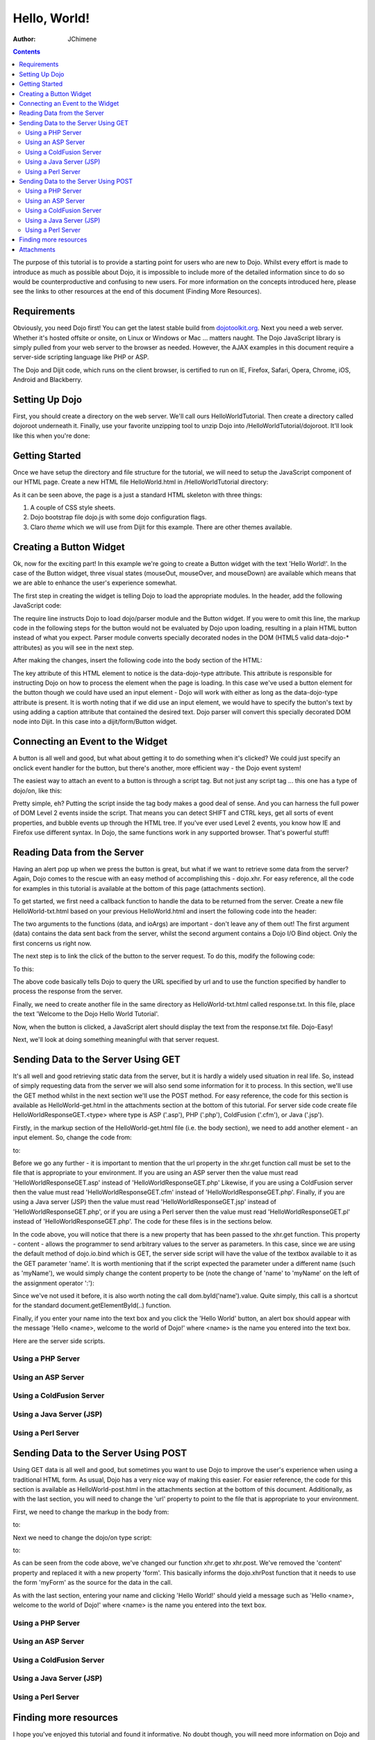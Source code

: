 .. _quickstart/helloworld:

=============
Hello, World!
=============

:Author: JChimene

.. contents ::
    :depth: 2

The purpose of this tutorial is to provide a starting point for users who are new to Dojo.  Whilst every effort is made
to introduce as much as possible about Dojo, it is impossible to include more of the detailed information since to do so
would be counterproductive and confusing to new users.  For more information on the concepts introduced here, please see
the links to other resources at the end of this document (Finding More Resources).

Requirements
------------

Obviously, you need Dojo first! You can get the latest stable build from
`dojotoolkit.org <http://dojotoolkit.org/download>`_.  Next you need a web server.  Whether it's hosted offsite or
onsite, on Linux or Windows or Mac ... matters naught.  The Dojo JavaScript library is simply pulled from your web server
to the browser as needed.  However, the AJAX examples in this document require a server-side scripting language like PHP
or ASP.

The Dojo and Dijit code, which runs on the client browser, is certified to run on IE, Firefox, Safari, Opera, Chrome,
iOS, Android and Blackberry.

Setting Up Dojo
---------------

First, you should create a directory on the web server.  We'll call ours HelloWorldTutorial.  Then create a directory
called dojoroot underneath it.  Finally, use your favorite unzipping tool to unzip Dojo into
/HelloWorldTutorial/dojoroot.  It'll look like this when you're done:

.. image :: helloworld.png
  :alt: server directory structure

Getting Started
---------------

Once we have setup the directory and file structure for the tutorial, we will need to setup the JavaScript component of
our HTML page.  Create a new HTML file HelloWorld.html in /HelloWorldTutorial directory:

.. html ::

  <html>
  <head>
      <title>Dojo: Hello World!</title>

      <style type="text/css">
          @import "dojoroot/dijit/themes/claro/claro.css";
          @import "dojoroot/dojo/resources/dojo.css";
      </style>
      <script type="text/javascript" src="dojoroot/dojo/dojo.js"
          data-dojo-config="async: true, parseOnLoad: true"></script>
  </head>

  <body class="claro">
  </body>
  </html>

As it can be seen above, the page is a just a standard HTML skeleton with three things:

1. A couple of CSS style sheets.
2. Dojo bootstrap file dojo.js with some dojo configuration flags.
3. Claro *theme* which we will use from Dijit for this example. There are other themes available.


Creating a Button Widget
------------------------

Ok, now for the exciting part!  In this example we're going to create a Button widget with the text 'Hello World!'.  In
the case of the Button widget, three visual states (mouseOut, mouseOver, and mouseDown) are available which means that
we are able to enhance the user's experience somewhat.

The first step in creating the widget is telling Dojo to load the appropriate modules.  In the header, add the following
JavaScript code:

.. html ::

  <script type="text/javascript">
      // Load Dojo's code relating to the Button widget
      require(["dojo/parser", "dijit/form/Button"]);
  </script>

The require line instructs Dojo to load dojo/parser module and the Button widget.  If you were to omit this line, the
markup code in the following steps for the button would not be evaluated by Dojo upon loading, resulting in a plain HTML
button instead of what you expect.  Parser module converts specially decorated nodes in the DOM (HTML5 valid data-dojo-*
attributes) as you will see in the next step.

After making the changes, insert the following code into the body section of the HTML:

.. html ::

  <button data-dojo-type="dijit/form/Button">Hello World!</button>

The key attribute of this HTML element to notice is the data-dojo-type attribute.  This attribute is responsible for
instructing Dojo on how to process the element when the page is loading.  In this case we've used a button element for
the button though we could have used an input element - Dojo will work with either as long as the data-dojo-type
attribute is present.  It is worth noting that if we did use an input element, we would have to specify the button's
text by using adding a caption attribute that contained the desired text.  Dojo parser will convert this specially
decorated DOM node into Dijit.  In this case into a dijit/form/Button widget.

Connecting an Event to the Widget
---------------------------------

A button is all well and good, but what about getting it to do something when it's clicked?  We could just specify an
onclick event handler for the button, but there's another, more efficient way - the Dojo event system!

The easiest way to attach an event to a button is through a script tag.  But not just any script tag ... this one has a
type of dojo/on, like this:

.. html ::

  <button data-dojo-type="dijit/form/Button">
      Hello World!
      <script type="dojo/on" data-dojo-event="click">
          alert('You pressed the button');
      </script>
  </button>

Pretty simple, eh? Putting the script inside the tag body makes a good deal of sense.  And you can harness the full
power of DOM Level 2 events inside the script.  That means you can detect SHIFT and CTRL keys, get all sorts of event
properties, and bubble events up through the HTML tree.  If you've ever used Level 2 events, you know how IE and Firefox
use different syntax.  In Dojo, the same functions work in any supported browser.  That's powerful stuff!

Reading Data from the Server
----------------------------

Having an alert pop up when we press the button is great, but what if we want to retrieve some data from the server?
Again, Dojo comes to the rescue with an easy method of accomplishing this - dojo.xhr.  For easy reference, all the code
for examples in this tutorial is available at the bottom of this page (attachments section).

To get started, we first need a callback function to handle the data to be returned from the server.  Create a new file
HelloWorld-txt.html based on your previous HelloWorld.html and insert the following code into the header:

.. html ::

  <script type="text/javascript">
      function helloCallback(data, ioArgs){
          alert(data);
      }
      function helloError(data, ioArgs){
          alert('Error when retrieving data from the server!');
      }
  </script>

The two arguments to the functions (data, and ioArgs) are important - don't leave any of them out!  The first argument
(data) contains the data sent back from the server, whilst the second argument contains a Dojo I/O Bind object.  Only
the first concerns us right now.

The next step is to link the click of the button to the server request.  To do this, modify the following code:

.. html ::

  <script type="dojo/on" data-dojo-event="click">
      alert('You pressed the button');
  </script>

To this:

.. html ::

  <script type="dojo/on" data-dojo-event="click">
      require(["dojo/_base/xhr"], function(xhr){
          xhr.get({
              url: 'response.txt',
              load: helloCallback,
              error: helloError
          });
      });
  </script>

The above code basically tells Dojo to query the URL specified by url and to use the function specified by handler to
process the response from the server.

Finally, we need to create another file in the same directory as HelloWorld-txt.html called response.txt.  In this file,
place the text 'Welcome to the Dojo Hello World Tutorial'.

Now, when the button is clicked, a JavaScript alert should display the text from the response.txt file. Dojo-Easy!

Next, we'll look at doing something meaningful with that server request.

Sending Data to the Server Using GET
------------------------------------

It's all well and good retrieving static data from the server, but it is hardly a widely used situation in real life.  So,
instead of simply requesting data from the server we will also send some information for it to process.  In this section,
we'll use the GET method whilst in the next section we'll use the POST method.  For easy reference, the code for this
section is available as HelloWorld-get.html in the attachments section at the bottom of this tutorial.  For server side
code create file HelloWorldResponseGET.<type> where type is ASP ('.asp'), PHP ('.php'), ColdFusion ('.cfm'), or Java
('.jsp').

Firstly, in the markup section of the HelloWorld-get.html file (i.e. the body section), we need to add another
element - an input element.  So, change the code from:

.. html ::

  <button data-dojo-type="dijit/form/Button">
      Hello World!
      <script type="dojo/on" data-dojo-event="click">
          require(["dojo/_base/xhr"], function(xhr){
              xhr.get({
                  url: 'response.txt',
                  load: helloCallback,
                  error: helloError
              });
          });
      </script>
  </button>

to:

.. html ::

  <button data-dojo-type="dijit/form/Button">
      Hello World!
      <script type="dojo/on" data-dojo-event="click">
          require(["dojo/_base/xhr", "dojo/dom"], function(xhr, dom){
              xhr.get({
                  url: 'HelloWorldResponseGET.php',
                  load: helloCallback,
                  error: helloError,
                  content: {name: dom.byId('name').value}
              });
          });
      </script>
  </button>
  Please enter your name: <input type="text" id="name" />

Before we go any further - it is important to mention that the url property in the xhr.get function call must be set to
the file that is appropriate to your environment.  If you are using an ASP server then the value must read
'HelloWorldResponseGET.asp' instead of 'HelloWorldResponseGET.php' Likewise, if you are using a ColdFusion server then
the value must read 'HelloWorldResponseGET.cfm' instead of 'HelloWorldResponseGET.php'.  Finally, if you are using a
Java server (JSP) then the value must read 'HelloWorldResponseGET.jsp' instead of 'HelloWorldResponseGET.php', or if you
are using a Perl server then the value must read 'HelloWorldResponseGET.pl' instead of 'HelloWorldResponseGET.php'.  The
code for these files is in the sections below.

In the code above, you will notice that there is a new property that has been passed to the xhr.get function. This
property - content - allows the programmer to send arbitrary values to the server as parameters.  In this case, since we
are using the default method of dojo.io.bind which is GET, the server side script will have the value of the textbox
available to it as the GET parameter 'name'.  It is worth mentioning that if the script expected the parameter under a
different name (such as 'myName'), we would simply change the content property to be (note the change of 'name' to 'myName'
on the left of the assignment operator ':'):

.. html ::

  content: {myName: dom.byId('name').value }

Since we've not used it before, it is also worth noting the call dom.byId('name').value.  Quite simply, this call is a
shortcut for the standard document.getElementById(..) function.

Finally, if you enter your name into the text box and you click the 'Hello World' button, an alert box should appear
with the message 'Hello <name>, welcome to the world of Dojo!' where <name> is the name you entered into the text box.

Here are the server side scripts.

Using a PHP Server
__________________

.. html ::

  <?php
  /*
  * HelloWorldResponseGET.php
  * --------
  *
  * Print the name that is passed in the
  * 'name' $_GET parameter in a sentence
  */

  header('Content-type: text/plain');
  print "Hello {$_GET['name']}, welcome to the world of Dojo!\n";
  ?>

Using an ASP Server
___________________

.. html ::

  <%
  '
  ' HelloWorldResponseGET.asp
  ' --------
  '
  ' Print the name that is passed in the
  ' 'name' GET parameter in a sentence
  '

  response.ContentType="text/plain"
  response.write("Hello " & request.querystring("name") & ", welcome to the world of Dojo!\n")
  %>

Using a ColdFusion Server
_________________________

.. html ::

  <!---
  /*
  * HelloWorldResponseGET.cfm
  * --------
  *
  * Print the name that is passed in the
  * 'name' GET parameter in a sentence
  */
  --->
  <cfsetting showDebugOutput="No">
  Hello, #url.name#, welcome to the world of Dojo!
  </cfsetting>

Using a Java Server (JSP)
_________________________

.. html ::

  <%
  /*
  ' HelloWorldResponseGET.jsp
  ' --------
  '
  ' Print the name that is passed in the
  ' 'name' GET parameter in a sentence
  */

  response.setContentType("text/plain");
  %>
  Hello <%= request.getParameter("name") %> , welcome to the world of Dojo!

Using a Perl Server
___________________

.. html ::
  
  #!/usr/bin/perl
  #
  #  ' HelloWorldResponseGET.pl
  #  ' --------
  #  '
  #  ' Print the name that is passed in the
  #  ' 'name' GET parameter in a sentence
  #
  use strict;
  use CGI;
  my $cgi = CGI::new();
  print $cgi->header(-type => "text/html; charset=utf-8");
  print "Hello " . $cgi->param('name') . ", welcome to the world of Dojo!\n";

Sending Data to the Server Using POST
-------------------------------------

Using GET data is all well and good, but sometimes you want to use Dojo to improve the user's experience when using a
traditional HTML form.  As usual, Dojo has a very nice way of making this easier.  For easier reference, the code for
this section is available as HelloWorld-post.html in the attachments section at the bottom of this document.  Additionally,
as with the last section, you will need to change the 'url' property to point to the file that is appropriate to your
environment.

First, we need to change the markup in the body from:

.. html ::

  Please enter your name: <input type="text" id="name" />

to:

.. html ::

  <form id="myForm" method="post">
      Please enter your name: <input type="text" name="name" />
  </form>

Next we need to change the dojo/on type script:

.. html ::
  
  <script type="dojo/on" data-dojo-event="click">
      require(["dojo/_base/xhr", "dojo/dom"], function(xhr, dom){
          xhr.get({
              url: 'HelloWorldResponseGET.php',
              load: helloCallback,
              error: helloError,
              content: {name: dom.byId('name').value}
          });
      });
  </script>

to:

.. html ::

  <script type="dojo/on" data-dojo-event="click">
      // Don't forget to replace the value for 'url' with
      // the value of appropriate file for your server
      // (i.e. 'HelloWorldResponsePOST.asp') for an ASP server
      require(["dojo/_base/xhr"], function(xhr){
          xhr.post({
              url: 'HelloWorldResponsePOST.php',
              load: helloCallback,
              error: helloError,
              form: 'myForm'
          });
      });
  </script>

As can be seen from the code above, we've changed our function xhr.get to xhr.post.  We've removed the 'content' property
and replaced it with a new property 'form'.  This basically informs the dojo.xhrPost function that it needs to use the
form 'myForm' as the source for the data in the call.

As with the last section, entering your name and clicking 'Hello World!' should yield a message such as 'Hello <name>,
welcome to the world of Dojo!' where <name> is the name you entered into the text box.

Using a PHP Server
__________________

.. html ::
  
  <?php
  /*
  * HelloWorldResponsePOST.php
  * --------
  *
  * Print the name that is passed in the
  * 'name' $_POST parameter in a sentence
  */

  header('Content-type: text/plain');
  print "Hello {$_POST['name']}, welcome to the world of Dojo!\n";
  ?>

Using an ASP Server
___________________

.. html ::
  
  <%
  '
  ' HelloWorldResponsePOST.asp
  ' --------
  '
  ' Print the name that is passed in the
  ' 'name' POST parameter in a sentence
  '

  response.ContentType="text/plain"
  response.write("Hello " & request.form("name") & ", welcome to the world of Dojo!\n")
  %>

Using a ColdFusion Server
_________________________

.. html ::
  
  <!---
  /*
  * HelloWorldResponsePOST.cfm
  * --------
  *
  * Print the name that is passed in the
  * 'name' POST parameter in a sentence
  */
  --->
  <cfsetting showDebugOutput="No">
  Hello, #form.name#, welcome to the world of Dojo!
  </cfsetting>

Using a Java Server (JSP)
_________________________

.. html ::
  
  <%
  /*
  ' HelloWorldResponsePOST.jsp
  ' --------
  '
  ' Print the name that is passed in the
  ' 'name' POST parameter in a sentence
  */

  response.setContentType("text/plain");
  %>
  Hello <%= request.getParameter("name") %> , welcome to the world of Dojo!

Using a Perl Server
___________________

.. html ::
  
  #!/usr/bin/perl
  #
  #  ' HelloWorldResponsePOST.pl
  #  ' --------
  #  '
  #  ' Print the name that is passed in the
  #  ' 'name' POST parameter in a sentence
  #
  use strict;
  use CGI;
  my $cgi = CGI::new();
  print $cgi->header(-type => "text/html; charset=utf-8");
  print "Hello " . $cgi->param('name') . ", welcome to the world of Dojo!\n";

Finding more resources
----------------------

I hope you've enjoyed this tutorial and found it informative.  No doubt though, you will need more information on Dojo
and how it and it's widgets work.  Below is a list of links that will point you in the right direction.

1. `The documentation page for Dojo <http://dojotoolkit.org/documentation/>`_ with links to all documentation.


Attachments
-----------

Contents of HelloWorld.html file:

.. html ::

  <html>
  <head>
      <title>Dojo: Hello World!</title>

      <style type="text/css">
          @import "dojoroot/dijit/themes/claro/claro.css";
          @import "dojoroot/dojo/resources/dojo.css";
      </style>
      <script type="text/javascript" src="dojoroot/dojo/dojo.js"
          data-dojo-config="async: true, parseOnLoad: true"></script>
      <script type="text/javascript">
          // Load Dojo's code relating to the Button widget
          require(["dojo/parser", "dijit/form/Button"]);
      </script>
  </head>

  <body class="claro">
      <button data-dojo-type="dijit/form/Button">
          Hello World!
          <script type="dojo/on" data-dojo-event="click">
              alert('You pressed the button');
          </script>
      </button>
  </body>
  </html>

Contents of HelloWorld-txt.html file:

.. html ::

  <html>
  <head>
      <title>Dojo: Hello World!</title>

      <style type="text/css">
          @import "dojoroot/dijit/themes/claro/claro.css";
          @import "dojoroot/dojo/resources/dojo.css";
      </style>
      <script type="text/javascript" src="dojoroot/dojo/dojo.js"
          data-dojo-config="async: true, parseOnLoad: true"></script>
      <script type="text/javascript">
          // Load Dojo's code relating to the Button widget
          require(["dojo/parser", "dijit/form/Button"]);

          function helloCallback(data, ioArgs){
              alert(data);
          }
          function helloError(data, ioArgs){
              alert('Error when retrieving data from the server!');
          }
      </script>
  </head>

  <body class="claro">
      <button data-dojo-type="dijit/form/Button">
          Hello World!
          <script type="dojo/on" data-dojo-event="click">
              require(["dojo/_base/xhr"], function(xhr){
                  xhr.get({
                      url: 'response.txt',
                      load: helloCallback,
                      error: helloError
                  });
              });
          </script>
      </button>
  </body>
  </html>

Contents of response.txt file:

.. html ::

  Welcome to the Dojo Hello World Tutorial


Contents of HelloWorld-get.html file:

.. html ::

  <html>
  <head>
      <title>Dojo: Hello World!</title>

      <style type="text/css">
          @import "dojoroot/dijit/themes/claro/claro.css";
          @import "dojoroot/dojo/resources/dojo.css";
      </style>
      <script type="text/javascript" src="dojoroot/dojo/dojo.js"
          data-dojo-config="async: true, parseOnLoad: true"></script>
      <script type="text/javascript">
          // Load Dojo's code relating to the Button widget
          require(["dojo/parser", "dijit/form/Button"]);

          function helloCallback(data, ioArgs){
              alert(data);
          }
          function helloError(data, ioArgs){
              alert('Error when retrieving data from the server!');
          }
      </script>
  </head>

  <body class="claro">
      <button data-dojo-type="dijit/form/Button">
          Hello World!
          <script type="dojo/on" data-dojo-event="click">
              require(["dojo/_base/xhr", "dojo/dom"], function(xhr, dom){
                  xhr.get({
                      url: 'HelloWorldResponseGET.php',
                      load: helloCallback,
                      error: helloError,
                      content: {name: dom.byId('name').value}
                  });
              });
          </script>
      </button>
      Please enter your name: <input type="text" id="name" />
  </body>
  </html>

Contents of HelloWorld-post.html file:

.. html ::

  <html>
  <head>
      <title>Dojo: Hello World!</title>

      <style type="text/css">
          @import "dojoroot/dijit/themes/claro/claro.css";
          @import "dojoroot/dojo/resources/dojo.css";
      </style>
      <script type="text/javascript" src="dojoroot/dojo/dojo.js"
          data-dojo-config="async: true, parseOnLoad: true"></script>
      <script type="text/javascript">
          // Load Dojo's code relating to the Button widget
          require(["dojo/parser", "dijit/form/Button"]);

          function helloCallback(data, ioArgs){
              alert(data);
          }
          function helloError(data, ioArgs){
              alert('Error when retrieving data from the server!');
          }
      </script>
  </head>

  <body class="claro">
      <button data-dojo-type="dijit/form/Button">
          Hello World!
          <script type="dojo/on" data-dojo-event="click">
              require(["dojo/_base/xhr"], function(xhr){
                  xhr.post({
                      url: 'HelloWorldResponsePOST.php',
                      load: helloCallback,
                      error: helloError,
                      form: 'myForm'
                  });
              });
          </script>
      </button>
      <form id="myForm" method="post">
          Please enter your name: <input type="text" name="name" />
      </form>
  </body>
  </html>
